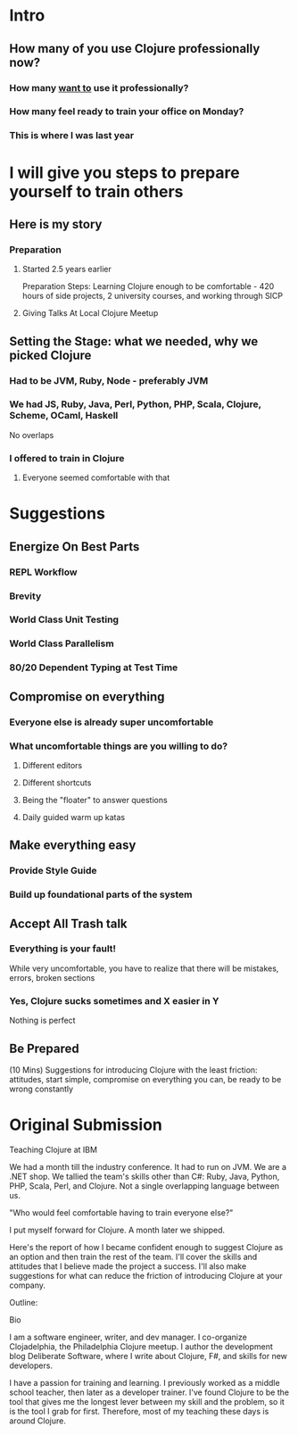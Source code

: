 * Intro
** How many of you use Clojure professionally now?
*** How many _want to_ use it professionally?
*** How many feel ready to train your office on Monday?
*** This is where I was last year
* I will give you steps to prepare yourself to train others
** Here is my story
*** Preparation
**** Started 2.5 years earlier
Preparation Steps: Learning Clojure enough to be comfortable - 420
hours of side projects, 2 university courses, and working through SICP
**** Giving Talks At Local Clojure Meetup
** Setting the Stage: what we needed, why we picked Clojure
*** Had to be JVM, Ruby, Node - preferably JVM
*** We had JS, Ruby, Java, Perl, Python, PHP, Scala, Clojure, Scheme, OCaml, Haskell
No overlaps
*** I offered to train in Clojure
**** Everyone seemed comfortable with that
* Suggestions
** Energize On Best Parts
*** REPL Workflow
*** Brevity
*** World Class Unit Testing
*** World Class Parallelism
*** 80/20 Dependent Typing at Test Time
** Compromise on everything
*** Everyone else is already super uncomfortable
*** What uncomfortable things are you willing to do?
**** Different editors
**** Different shortcuts
**** Being the "floater" to answer questions
**** Daily guided warm up katas
** Make everything easy
*** Provide Style Guide
*** Build up foundational parts of the system
** Accept All Trash talk
*** Everything is your fault!
While very uncomfortable, you have to realize that there will be mistakes, errors, broken sections
*** Yes, Clojure sucks sometimes and X easier in Y
Nothing is perfect
** Be Prepared
(10 Mins) Suggestions for introducing Clojure with the least friction:
attitudes, start simple, compromise on everything you can, be ready to be wrong
constantly

* Original Submission

Teaching Clojure at IBM

We had a month till the industry conference. It had to run on JVM. We are a .NET
shop. We tallied the team's skills other than C#: Ruby, Java, Python, PHP,
Scala, Perl, and Clojure. Not a single overlapping language between us.

"Who would feel comfortable having to train everyone else?"

I put myself forward for Clojure. A month later we shipped.

Here's the report of how I became confident enough to suggest Clojure as an
option and then train the rest of the team. I'll cover the skills and attitudes
that I believe made the project a success. I'll also make suggestions for what
can reduce the friction of introducing Clojure at your company.

Outline: 


Bio

I am a software engineer, writer, and dev manager. I co-organize Clojadelphia,
the Philadelphia Clojure meetup. I author the development blog Deliberate
Software, where I write about Clojure, F#, and skills for new developers.

I have a passion for training and learning. I previously worked as a middle
school teacher, then later as a developer trainer. I've found Clojure to be the
tool that gives me the longest lever between my skill and the problem, so it is
the tool I grab for first. Therefore, most of my teaching these days is around
Clojure.
